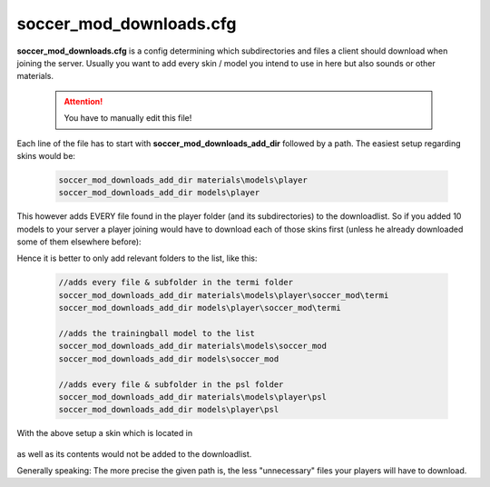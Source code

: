 .. _conf-downloads:

========================
soccer_mod_downloads.cfg
========================

**soccer_mod_downloads.cfg** is a config determining which subdirectories and files a client should download when joining the server. Usually you want to add every skin / model you intend to use in here but also sounds or other materials.

	.. attention:: You have to manually edit this file!
	
Each line of the file has to start with **soccer_mod_downloads_add_dir** followed by a path.
The easiest setup regarding skins would be:

	.. code-block:: none
	
		soccer_mod_downloads_add_dir materials\models\player
		soccer_mod_downloads_add_dir models\player
		
This however adds EVERY file found in the player folder (and its subdirectories) to the downloadlist. So if you added 10 models to your server a player joining would have to download each of those skins first (unless he already downloaded some of them elsewhere before):

Hence it is better to only add relevant folders to the list, like this:

	.. code-block:: none
	
		//adds every file & subfolder in the termi folder
		soccer_mod_downloads_add_dir materials\models\player\soccer_mod\termi
		soccer_mod_downloads_add_dir models\player\soccer_mod\termi
		
		//adds the trainingball model to the list
		soccer_mod_downloads_add_dir materials\models\soccer_mod
		soccer_mod_downloads_add_dir models\soccer_mod
		
		//adds every file & subfolder in the psl folder
		soccer_mod_downloads_add_dir materials\models\player\psl
		soccer_mod_downloads_add_dir models\player\psl

With the above setup a skin which is located in

	.. code-block:: none
		models\player\tusharsl
		materials\models\player\tusharsl
		
as well as its contents would not be added to the downloadlist.	

Generally speaking: The more precise the given path is, the less "unnecessary" files your players will have to download.
